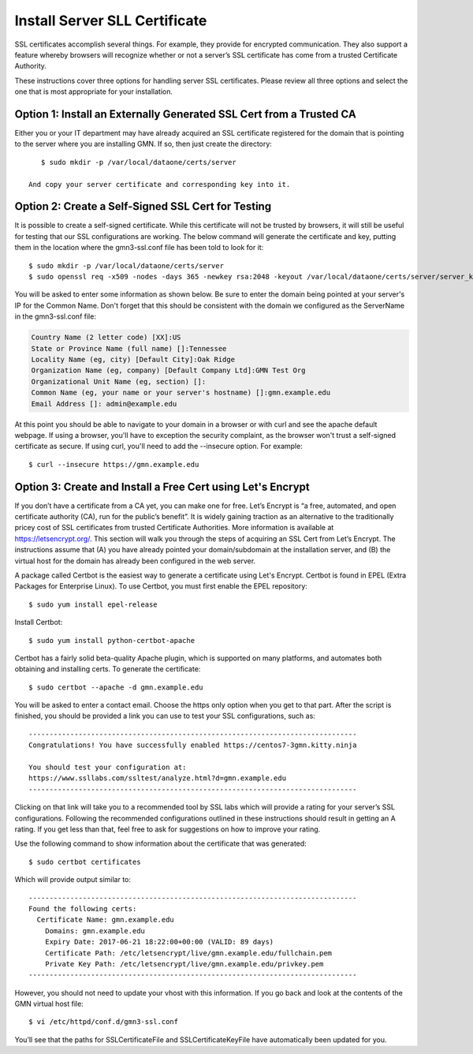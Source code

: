 Install Server SLL Certificate
===================================

SSL certificates accomplish several things. For example, they provide for encrypted communication. They also support a feature whereby browsers will recognize whether or not a server’s SSL certificate has come from a trusted Certificate Authority.

These instructions cover three options for handling server SSL certificates. Please review all three options and select the one that is most appropriate for your installation.

Option 1: Install an Externally Generated SSL Cert from a Trusted CA
~~~~~~~~~~~~~~~~~~~~~~~~~~~~~~~~~~~~~~~~~~~~~~~~~~~~~~~~~~~~~~~~~~~~

Either you or your IT department may have already acquired an SSL certificate registered for the domain that is pointing to the server where you are installing GMN. If so, then just create the directory::

    $ sudo mkdir -p /var/local/dataone/certs/server

 And copy your server certificate and corresponding key into it.


Option 2: Create a Self-Signed SSL Cert for Testing
~~~~~~~~~~~~~~~~~~~~~~~~~~~~~~~~~~~~~~~~~~~~~~~~~~~
It is possible to create a self-signed certificate. While this certificate will not be trusted by browsers, it will still be useful for testing that our SSL configurations are working. The below command will generate the certificate and key, putting them in the location where the gmn3-ssl.conf file has been told to look for it::

    $ sudo mkdir -p /var/local/dataone/certs/server
    $ sudo openssl req -x509 -nodes -days 365 -newkey rsa:2048 -keyout /var/local/dataone/certs/server/server_key_nopassword.pem -out /var/local/dataone/certs/server/server_cert.pem

You will be asked to enter some information as shown below. Be sure to enter the domain being pointed at your server's IP for the Common Name. Don't forget that this should be consistent with the domain we configured as the ServerName in the gmn3-ssl.conf file:

.. code-block:: none

    Country Name (2 letter code) [XX]:US
    State or Province Name (full name) []:Tennessee
    Locality Name (eg, city) [Default City]:Oak Ridge
    Organization Name (eg, company) [Default Company Ltd]:GMN Test Org
    Organizational Unit Name (eg, section) []:
    Common Name (eg, your name or your server's hostname) []:gmn.example.edu
    Email Address []: admin@example.edu


At this point you should be able to navigate to your domain in a browser or with curl and see the apache default webpage. If using a browser, you'll have to exception the security complaint, as the browser won't trust a self-signed certificate as secure. If using curl, you'll need to add the --insecure option. For example::

    $ curl --insecure https://gmn.example.edu



Option 3: Create and Install a Free Cert using Let's Encrypt
~~~~~~~~~~~~~~~~~~~~~~~~~~~~~~~~~~~~~~~~~~~~~~~~~~~~~~~~~~~~~~~~~~~~

If you don’t have a certificate from a CA yet, you can make one for free. Let’s Encrypt is “a free, automated, and open certificate authority (CA), run for the public’s benefit”. It is widely gaining traction as an alternative to the traditionally pricey cost of SSL certificates from trusted Certificate Authorities. More information is available at https://letsencrypt.org/. This section will walk you through the steps of acquiring an SSL Cert from Let’s Encrypt. The instructions assume that (A) you have already pointed your domain/subdomain at the installation server, and (B) the virtual host for the domain has already been configured in the web server.

A package called Certbot is the easiest way to generate a certificate using Let's Encrypt. Certbot is found in EPEL (Extra Packages for Enterprise Linux). To use Certbot, you must first enable the EPEL repository::

    $ sudo yum install epel-release

Install Certbot::

    $ sudo yum install python-certbot-apache

Certbot has a fairly solid beta-quality Apache plugin, which is supported on many platforms, and automates both obtaining and installing certs. To generate the certificate::

    $ sudo certbot --apache -d gmn.example.edu

You will be asked to enter a contact email. Choose the https only option when you get to that part. After the script is finished, you should be provided a link you can use to test your SSL configurations, such as::

    -------------------------------------------------------------------------------
    Congratulations! You have successfully enabled https://centos7-3gmn.kitty.ninja

    You should test your configuration at:
    https://www.ssllabs.com/ssltest/analyze.html?d=gmn.example.edu
    -------------------------------------------------------------------------------

Clicking on that link will take you to a recommended tool by SSL labs which will provide a rating for your server’s SSL configurations. Following the recommended configurations outlined in these instructions should result in getting an A rating. If you get less than that, feel free to ask for suggestions on how to improve your rating.

Use the following command to show information about the certificate that was generated::

    $ sudo certbot certificates

Which will provide output similar to::

    -------------------------------------------------------------------------------
    Found the following certs:
      Certificate Name: gmn.example.edu
        Domains: gmn.example.edu
        Expiry Date: 2017-06-21 18:22:00+00:00 (VALID: 89 days)
        Certificate Path: /etc/letsencrypt/live/gmn.example.edu/fullchain.pem
        Private Key Path: /etc/letsencrypt/live/gmn.example.edu/privkey.pem
    -------------------------------------------------------------------------------





However, you should not need to update your vhost with this information. If you go back and look at the contents of the GMN virtual host file::

	$ vi /etc/httpd/conf.d/gmn3-ssl.conf

You’ll see that the paths for SSLCertificateFile and SSLCertificateKeyFile have automatically been updated for you.
